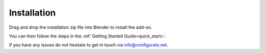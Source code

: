 .. _installation:

#############
Installation
#############

.. image:: _static/images/installation.gif
   :alt: Installation

Drag and drop the installation zip file into Blender to install the add-on.  

You can then follow the steps in the :ref:`Getting Started Guide<quick_start>`.

If you have any issues do not hesitate to get in touch via `info@configurate.net <mailto:info@configurate.net>`_.

